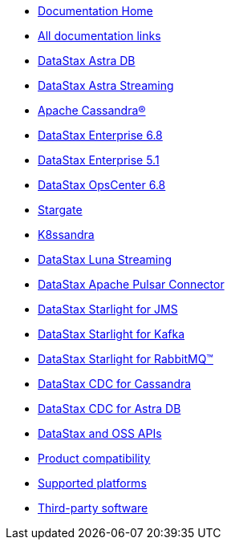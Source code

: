 
* xref:index.adoc[Documentation Home]
* xref:docList.adoc[All documentation links]
* https://docs.datastax.com/en/astra-serverless/docs[DataStax Astra DB^]
* https://docs.datastax.com/en/astra-streaming/docs/[DataStax Astra Streaming^]
* https://cassandra.apache.org/doc/latest/[Apache Cassandra&reg;^]
* https://docs.datastax.com/en/dse/6.8/dse-dev/datastax_enterprise/dseGettingStarted.html[DataStax Enterprise 6.8^]
* https://docs.datastax.com/en/dse/5.1/dse-dev/datastax_enterprise/dseGettingStarted.html[DataStax Enterprise 5.1^]
* https://docs.datastax.com/en/opscenter/docs/6.8/about_c.html[DataStax OpsCenter 6.8^]
* https://stargate.io/docs/stargate/1.0/quickstart/quickstart-overview.html[Stargate^]
* https://docs-v2.k8ssandra.io/[K8ssandra^]
* https://docs.datastax.com/en/luna/streaming/2.8/index.html[DataStax Luna Streaming^]
* https://docs.datastax.com/en/pulsar-connector/1.4/index.html[DataStax Apache Pulsar Connector^]
* https://docs.datastax.com/en/fast-pulsar-jms/docs/1.1/[DataStax Starlight for JMS^]
* https://docs.datastax.com/en/starlight-kafka/docs/1.0/index.html[DataStax Starlight for Kafka^]
* https://docs.datastax.com/en/starlight-rabbitmq/docs/1.0/index.html[DataStax Starlight for RabbitMQ&trade;^]
* https://docs.datastax.com/en/cdc-for-cassandra[DataStax CDC for Cassandra^]
* https://docs.datastax.com/en/astra-serverless/docs/connect/astream-cdc.html[DataStax CDC for Astra DB^]
* xref:apiDocs.adoc[DataStax and OSS APIs]
* xref:compatibility.adoc[Product compatibility]
* xref:supportedPlatforms.adoc[Supported platforms]
* xref:3rdpartysoftware/thirdpartysoftware.adoc[Third-party software]
// Below is an additional "dummy" nav to use for testing the UI.
////
* About OpsCenter
** New features
** Key features
** Labs features
*** Exporting and importing dashboard presets
*** Adding a Swift CLI backup location
*** Configuring named route linking
*** Viewing logs from node details
** Architecture overview
** OpsCenter policy for DDAC and OSS
** Feedback about OpsCenter
* Release notes
* Installing OpsCenter
* Upgrading OpsCenter
* OpsCenter recommended settings
** OpsCenter basic configurations
** Cluster synchronization settings
** Backup Service settings
** Knowledge Base articles
* Configuring OpsCenter
** OpsCenter Security
*** OpsCenter SSL overview
**** Enabling/Disabling HTTPS for the OpsCenter server
**** Configuring SSL/TLS between OpsCenter and the DataStax Agents
**** Connect to DSE with client-to-node encryption in OpsCenter and the DataStax Agents
**** Editing/OpsCenter cluster connections for authentication or encryption
**** SSL configuration options for OpsCenter
*** Configuring OpsCenter role-based security
////
